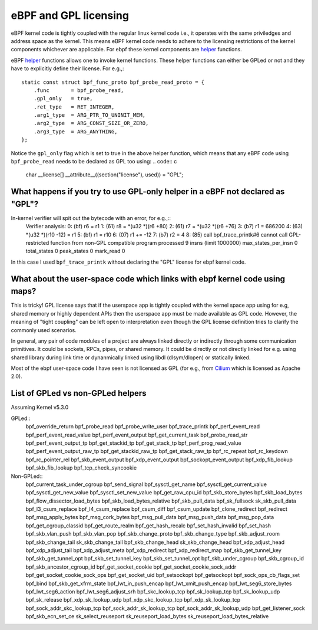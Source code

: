 eBPF and GPL licensing
======================

eBPF kernel code is tightly coupled with the regular linux kernel code i.e., it
operates with the same priviledges and address space as the kernel. This means
eBPF kernel code needs to adhere to the licensing restrictions of the kernel
components whichever are applicable. For ebpf these kernel components are
helper_ functions.

eBPF helper_ functions allows one to invoke kernel functions. These helper
functions can either be GPLed or not and they have to explicitly define
their license. For e.g.,::
    static const struct bpf_func_proto bpf_probe_read_proto = {
        .func       = bpf_probe_read,
        .gpl_only   = true,
        .ret_type   = RET_INTEGER,
        .arg1_type  = ARG_PTR_TO_UNINIT_MEM,
        .arg2_type  = ARG_CONST_SIZE_OR_ZERO,
        .arg3_type  = ARG_ANYTHING,
    };

Notice the ``gpl_only`` flag which is set to true in the above helper function,
which means that any eBPF code using ``bpf_probe_read`` needs to be declared as
GPL too using:
.. code:: c
    char __license[] __attribute__((section("license"), used)) = "GPL";

What happens if you try to use GPL-only helper in a eBPF not declared as "GPL"?
-------------------------------------------------------------------------------

In-kernel verifier will spit out the bytecode with an error, for e.g.,::
    Verifier analysis:
    0: (bf) r6 = r1
    1: (61) r8 = *(u32 *)(r6 +80)
    2: (61) r7 = *(u32 *)(r6 +76)
    3: (b7) r1 = 686200
    4: (63) *(u32 *)(r10 -12) = r1
    5: (bf) r1 = r10
    6: (07) r1 += -12
    7: (b7) r2 = 4
    8: (85) call bpf_trace_printk#6
    cannot call GPL-restricted function from non-GPL compatible program
    processed 9 insns (limit 1000000) max_states_per_insn 0 total_states 0 peak_states 0 mark_read 0

In this case I used ``bpf_trace_printk`` without declaring the "GPL" license
for ebpf kernel code.

What about the user-space code which links with ebpf kernel code using maps?
----------------------------------------------------------------------------
This is tricky! GPL license says that if the userspace app is tightly coupled
with the kernel space app using for e.g, shared memory or highly dependent APIs
then the userspace app must be made available as GPL code. However, the meaning
of "tight coupling" can be left open to interpretation even though the GPL
license definition tries to clarify the commonly used scenarios.

In general, any pair of code modules of a project are always linked directly or
indirectly through some communication primitives. It could be sockets, RPCs,
pipes, or shared memory. It could be directly or not directly linked for e.g.
using shared library during link time or dynanmically linked using libdl
(dlsym/dlopen) or statically linked.

Most of the ebpf user-space code I have seen is not licensed as GPL (for e.g.,
from Cilium_ which is licensed as Apache 2.0).

List of GPLed vs non-GPLed helpers
----------------------------------
Assuming Kernel v5.3.0

GPLed::
    bpf_override_return
    bpf_probe_read
    bpf_probe_write_user
    bpf_trace_printk
    bpf_perf_event_read
    bpf_perf_event_read_value
    bpf_perf_event_output
    bpf_get_current_task
    bpf_probe_read_str
    bpf_perf_event_output_tp
    bpf_get_stackid_tp
    bpf_get_stack_tp
    bpf_perf_prog_read_value
    bpf_perf_event_output_raw_tp
    bpf_get_stackid_raw_tp
    bpf_get_stack_raw_tp
    bpf_rc_repeat
    bpf_rc_keydown
    bpf_rc_pointer_rel
    bpf_skb_event_output
    bpf_xdp_event_output
    bpf_sockopt_event_output
    bpf_xdp_fib_lookup
    bpf_skb_fib_lookup
    bpf_tcp_check_syncookie

Non-GPLed::
    bpf_current_task_under_cgroup
    bpf_send_signal
    bpf_sysctl_get_name
    bpf_sysctl_get_current_value
    bpf_sysctl_get_new_value
    bpf_sysctl_set_new_value
    bpf_get_raw_cpu_id
    bpf_skb_store_bytes
    bpf_skb_load_bytes
    bpf_flow_dissector_load_bytes
    bpf_skb_load_bytes_relative
    bpf_skb_pull_data
    bpf_sk_fullsock
    sk_skb_pull_data
    bpf_l3_csum_replace
    bpf_l4_csum_replace
    bpf_csum_diff
    bpf_csum_update
    bpf_clone_redirect
    bpf_redirect
    bpf_msg_apply_bytes
    bpf_msg_cork_bytes
    bpf_msg_pull_data
    bpf_msg_push_data
    bpf_msg_pop_data
    bpf_get_cgroup_classid
    bpf_get_route_realm
    bpf_get_hash_recalc
    bpf_set_hash_invalid
    bpf_set_hash
    bpf_skb_vlan_push
    bpf_skb_vlan_pop
    bpf_skb_change_proto
    bpf_skb_change_type
    bpf_skb_adjust_room
    bpf_skb_change_tail
    sk_skb_change_tail
    bpf_skb_change_head
    sk_skb_change_head
    bpf_xdp_adjust_head
    bpf_xdp_adjust_tail
    bpf_xdp_adjust_meta
    bpf_xdp_redirect
    bpf_xdp_redirect_map
    bpf_skb_get_tunnel_key
    bpf_skb_get_tunnel_opt
    bpf_skb_set_tunnel_key
    bpf_skb_set_tunnel_opt
    bpf_skb_under_cgroup
    bpf_skb_cgroup_id
    bpf_skb_ancestor_cgroup_id
    bpf_get_socket_cookie
    bpf_get_socket_cookie_sock_addr
    bpf_get_socket_cookie_sock_ops
    bpf_get_socket_uid
    bpf_setsockopt
    bpf_getsockopt
    bpf_sock_ops_cb_flags_set
    bpf_bind
    bpf_skb_get_xfrm_state
    bpf_lwt_in_push_encap
    bpf_lwt_xmit_push_encap
    bpf_lwt_seg6_store_bytes
    bpf_lwt_seg6_action
    bpf_lwt_seg6_adjust_srh
    bpf_skc_lookup_tcp
    bpf_sk_lookup_tcp
    bpf_sk_lookup_udp
    bpf_sk_release
    bpf_xdp_sk_lookup_udp
    bpf_xdp_skc_lookup_tcp
    bpf_xdp_sk_lookup_tcp
    bpf_sock_addr_skc_lookup_tcp
    bpf_sock_addr_sk_lookup_tcp
    bpf_sock_addr_sk_lookup_udp
    bpf_get_listener_sock
    bpf_skb_ecn_set_ce
    sk_select_reuseport
    sk_reuseport_load_bytes
    sk_reuseport_load_bytes_relative

.. _helper: https://github.com/iovisor/bpf-docs/blob/master/bpf_helpers.rst
.. _Cilium: https://github.com/cilium/cilium
